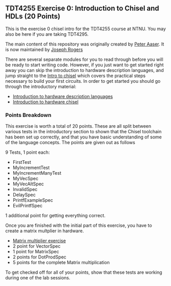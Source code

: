 ** TDT4255 Exercise 0: Introduction to Chisel and HDLs (20 Points)

This is the exercise 0 chisel intro for the TDT4255 course at NTNU. You may also be here if you are taking TDT4295.

The main content of this repository was originally created by [[https://github.com/PeterAaser][Peter Aaser]]. It is now maintained by [[https://github.com/josephRog][Joseph Rogers]]

There are several separate modules for you to read through before you will be ready
to start writing code.
However, if you just want to get started right away you can skip the introduction
to hardware description languages, and jump straight to the [[./introduction.org][Intro to chisel]] which
covers the practical steps necessary to build your first circuits.
In order to get started you should go through the introductory material:
- [[./hdl.org][Introduction to hardware description languages]]
- [[./introduction.org][Introduction to hardware chisel]]

*** Points Breakdown
This exercise is worth a total of 20 points. These are all split between various tests in the introductory section to shown that the Chisel toolchain has been set up correctly, and that you have basic understanding of some of the language concepts. The points are given out as follows

9 Tests, 1 point each:
- FirstTest
- MyIncrementTest
- MyIncrementManyTest
- MyVecSpec
- MyVecAltSpec
- InvalidSpec
- DelaySpec
- PrintfExampleSpec
- EvilPrintfSpec
1 additional point for getting everything correct.


Once you are finished with the initial part of this exercise, you have to create a matrix multplier in hardware.

- [[./exercise.org][Matrix multiplier exercise]]
- 2 point for VectorSpec
- 1 point for MatrixSpec
- 2 points for DotProdSpec
- 5 points for the complete Matrix multiplication

To get checked off for all of your points, show that these tests are working during one of the lab sessions.

